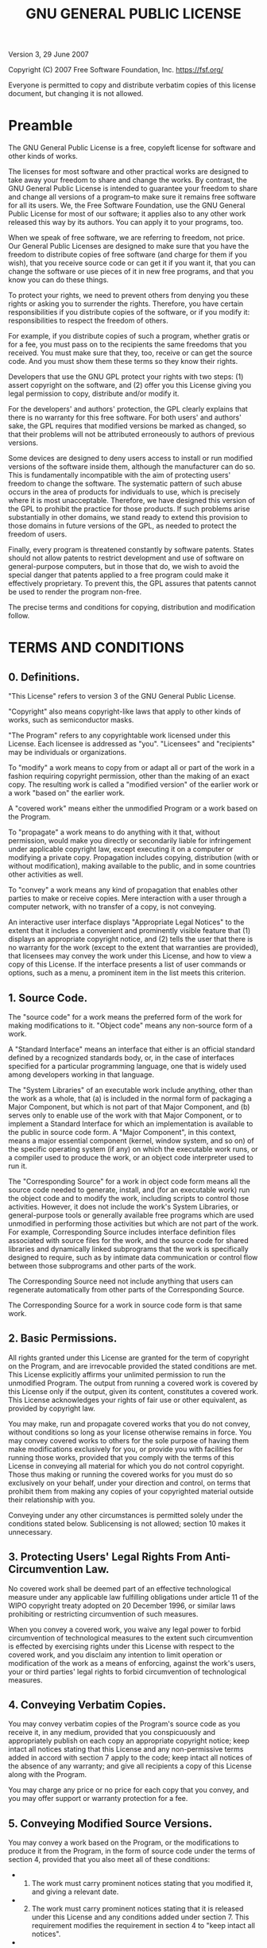 #+title: GNU GENERAL PUBLIC LICENSE
#+options: toc:nil num:nil

Version 3, 29 June 2007

Copyright (C) 2007 Free Software Foundation, Inc. [[https://fsf.org/]]

Everyone is permitted to copy and distribute verbatim copies of this
license document, but changing it is not allowed.

* Preamble
:PROPERTIES:
:CUSTOM_ID: preamble
:END:
The GNU General Public License is a free, copyleft license for software
and other kinds of works.

The licenses for most software and other practical works are designed to
take away your freedom to share and change the works. By contrast, the
GNU General Public License is intended to guarantee your freedom to
share and change all versions of a program--to make sure it remains free
software for all its users. We, the Free Software Foundation, use the
GNU General Public License for most of our software; it applies also to
any other work released this way by its authors. You can apply it to
your programs, too.

When we speak of free software, we are referring to freedom, not price.
Our General Public Licenses are designed to make sure that you have the
freedom to distribute copies of free software (and charge for them if
you wish), that you receive source code or can get it if you want it,
that you can change the software or use pieces of it in new free
programs, and that you know you can do these things.

To protect your rights, we need to prevent others from denying you these
rights or asking you to surrender the rights. Therefore, you have
certain responsibilities if you distribute copies of the software, or if
you modify it: responsibilities to respect the freedom of others.

For example, if you distribute copies of such a program, whether gratis
or for a fee, you must pass on to the recipients the same freedoms that
you received. You must make sure that they, too, receive or can get the
source code. And you must show them these terms so they know their
rights.

Developers that use the GNU GPL protect your rights with two steps: (1)
assert copyright on the software, and (2) offer you this License giving
you legal permission to copy, distribute and/or modify it.

For the developers' and authors' protection, the GPL clearly explains
that there is no warranty for this free software. For both users' and
authors' sake, the GPL requires that modified versions be marked as
changed, so that their problems will not be attributed erroneously to
authors of previous versions.

Some devices are designed to deny users access to install or run
modified versions of the software inside them, although the manufacturer
can do so. This is fundamentally incompatible with the aim of protecting
users' freedom to change the software. The systematic pattern of such
abuse occurs in the area of products for individuals to use, which is
precisely where it is most unacceptable. Therefore, we have designed
this version of the GPL to prohibit the practice for those products. If
such problems arise substantially in other domains, we stand ready to
extend this provision to those domains in future versions of the GPL, as
needed to protect the freedom of users.

Finally, every program is threatened constantly by software patents.
States should not allow patents to restrict development and use of
software on general-purpose computers, but in those that do, we wish to
avoid the special danger that patents applied to a free program could
make it effectively proprietary. To prevent this, the GPL assures that
patents cannot be used to render the program non-free.

The precise terms and conditions for copying, distribution and
modification follow.

* TERMS AND CONDITIONS
:PROPERTIES:
:CUSTOM_ID: terms-and-conditions
:END:
** 0. Definitions.
:PROPERTIES:
:CUSTOM_ID: definitions.
:END:
"This License" refers to version 3 of the GNU General Public License.

"Copyright" also means copyright-like laws that apply to other kinds of
works, such as semiconductor masks.

"The Program" refers to any copyrightable work licensed under this
License. Each licensee is addressed as "you". "Licensees" and
"recipients" may be individuals or organizations.

To "modify" a work means to copy from or adapt all or part of the work
in a fashion requiring copyright permission, other than the making of an
exact copy. The resulting work is called a "modified version" of the
earlier work or a work "based on" the earlier work.

A "covered work" means either the unmodified Program or a work based on
the Program.

To "propagate" a work means to do anything with it that, without
permission, would make you directly or secondarily liable for
infringement under applicable copyright law, except executing it on a
computer or modifying a private copy. Propagation includes copying,
distribution (with or without modification), making available to the
public, and in some countries other activities as well.

To "convey" a work means any kind of propagation that enables other
parties to make or receive copies. Mere interaction with a user through
a computer network, with no transfer of a copy, is not conveying.

An interactive user interface displays "Appropriate Legal Notices" to
the extent that it includes a convenient and prominently visible feature
that (1) displays an appropriate copyright notice, and (2) tells the
user that there is no warranty for the work (except to the extent that
warranties are provided), that licensees may convey the work under this
License, and how to view a copy of this License. If the interface
presents a list of user commands or options, such as a menu, a prominent
item in the list meets this criterion.

** 1. Source Code.
:PROPERTIES:
:CUSTOM_ID: source-code.
:END:
The "source code" for a work means the preferred form of the work for
making modifications to it. "Object code" means any non-source form of a
work.

A "Standard Interface" means an interface that either is an official
standard defined by a recognized standards body, or, in the case of
interfaces specified for a particular programming language, one that is
widely used among developers working in that language.

The "System Libraries" of an executable work include anything, other
than the work as a whole, that (a) is included in the normal form of
packaging a Major Component, but which is not part of that Major
Component, and (b) serves only to enable use of the work with that Major
Component, or to implement a Standard Interface for which an
implementation is available to the public in source code form. A "Major
Component", in this context, means a major essential component (kernel,
window system, and so on) of the specific operating system (if any) on
which the executable work runs, or a compiler used to produce the work,
or an object code interpreter used to run it.

The "Corresponding Source" for a work in object code form means all the
source code needed to generate, install, and (for an executable work)
run the object code and to modify the work, including scripts to control
those activities. However, it does not include the work's System
Libraries, or general-purpose tools or generally available free programs
which are used unmodified in performing those activities but which are
not part of the work. For example, Corresponding Source includes
interface definition files associated with source files for the work,
and the source code for shared libraries and dynamically linked
subprograms that the work is specifically designed to require, such as
by intimate data communication or control flow between those subprograms
and other parts of the work.

The Corresponding Source need not include anything that users can
regenerate automatically from other parts of the Corresponding Source.

The Corresponding Source for a work in source code form is that same
work.

** 2. Basic Permissions.
:PROPERTIES:
:CUSTOM_ID: basic-permissions.
:END:
All rights granted under this License are granted for the term of
copyright on the Program, and are irrevocable provided the stated
conditions are met. This License explicitly affirms your unlimited
permission to run the unmodified Program. The output from running a
covered work is covered by this License only if the output, given its
content, constitutes a covered work. This License acknowledges your
rights of fair use or other equivalent, as provided by copyright law.

You may make, run and propagate covered works that you do not convey,
without conditions so long as your license otherwise remains in force.
You may convey covered works to others for the sole purpose of having
them make modifications exclusively for you, or provide you with
facilities for running those works, provided that you comply with the
terms of this License in conveying all material for which you do not
control copyright. Those thus making or running the covered works for
you must do so exclusively on your behalf, under your direction and
control, on terms that prohibit them from making any copies of your
copyrighted material outside their relationship with you.

Conveying under any other circumstances is permitted solely under the
conditions stated below. Sublicensing is not allowed; section 10 makes
it unnecessary.

** 3. Protecting Users' Legal Rights From Anti-Circumvention Law.
:PROPERTIES:
:CUSTOM_ID: protecting-users-legal-rights-from-anti-circumvention-law.
:END:
No covered work shall be deemed part of an effective technological
measure under any applicable law fulfilling obligations under article 11
of the WIPO copyright treaty adopted on 20 December 1996, or similar
laws prohibiting or restricting circumvention of such measures.

When you convey a covered work, you waive any legal power to forbid
circumvention of technological measures to the extent such circumvention
is effected by exercising rights under this License with respect to the
covered work, and you disclaim any intention to limit operation or
modification of the work as a means of enforcing, against the work's
users, your or third parties' legal rights to forbid circumvention of
technological measures.

** 4. Conveying Verbatim Copies.
:PROPERTIES:
:CUSTOM_ID: conveying-verbatim-copies.
:END:
You may convey verbatim copies of the Program's source code as you
receive it, in any medium, provided that you conspicuously and
appropriately publish on each copy an appropriate copyright notice; keep
intact all notices stating that this License and any non-permissive
terms added in accord with section 7 apply to the code; keep intact all
notices of the absence of any warranty; and give all recipients a copy
of this License along with the Program.

You may charge any price or no price for each copy that you convey, and
you may offer support or warranty protection for a fee.

** 5. Conveying Modified Source Versions.
:PROPERTIES:
:CUSTOM_ID: conveying-modified-source-versions.
:END:
You may convey a work based on the Program, or the modifications to
produce it from the Program, in the form of source code under the terms
of section 4, provided that you also meet all of these conditions:

- 
  1) The work must carry prominent notices stating that you modified it,
     and giving a relevant date.

- 
  2) [@2] The work must carry prominent notices stating that it is
     released under this License and any conditions added under
     section 7. This requirement modifies the requirement in section 4
     to "keep intact all notices".

- 
  3) [@3] You must license the entire work, as a whole, under this
     License to anyone who comes into possession of a copy. This License
     will therefore apply, along with any applicable section 7
     additional terms, to the whole of the work, and all its parts,
     regardless of how they are packaged. This License gives no
     permission to license the work in any other way, but it does not
     invalidate such permission if you have separately received it.

- 
  4) [@4] If the work has interactive user interfaces, each must display
     Appropriate Legal Notices; however, if the Program has interactive
     interfaces that do not display Appropriate Legal Notices, your work
     need not make them do so.

A compilation of a covered work with other separate and independent
works, which are not by their nature extensions of the covered work, and
which are not combined with it such as to form a larger program, in or
on a volume of a storage or distribution medium, is called an
"aggregate" if the compilation and its resulting copyright are not used
to limit the access or legal rights of the compilation's users beyond
what the individual works permit. Inclusion of a covered work in an
aggregate does not cause this License to apply to the other parts of the
aggregate.

** 6. Conveying Non-Source Forms.
:PROPERTIES:
:CUSTOM_ID: conveying-non-source-forms.
:END:
You may convey a covered work in object code form under the terms of
sections 4 and 5, provided that you also convey the machine-readable
Corresponding Source under the terms of this License, in one of these
ways:

- 
  1) Convey the object code in, or embodied in, a physical product
     (including a physical distribution medium), accompanied by the
     Corresponding Source fixed on a durable physical medium customarily
     used for software interchange.

- 
  2) [@2] Convey the object code in, or embodied in, a physical product
     (including a physical distribution medium), accompanied by a
     written offer, valid for at least three years and valid for as long
     as you offer spare parts or customer support for that product
     model, to give anyone who possesses the object code either (1) a
     copy of the Corresponding Source for all the software in the
     product that is covered by this License, on a durable physical
     medium customarily used for software interchange, for a price no
     more than your reasonable cost of physically performing this
     conveying of source, or (2) access to copy the Corresponding Source
     from a network server at no charge.

- 
  3) [@3] Convey individual copies of the object code with a copy of the
     written offer to provide the Corresponding Source. This alternative
     is allowed only occasionally and noncommercially, and only if you
     received the object code with such an offer, in accord with
     subsection 6b.

- 
  4) [@4] Convey the object code by offering access from a designated
     place (gratis or for a charge), and offer equivalent access to the
     Corresponding Source in the same way through the same place at no
     further charge. You need not require recipients to copy the
     Corresponding Source along with the object code. If the place to
     copy the object code is a network server, the Corresponding Source
     may be on a different server (operated by you or a third party)
     that supports equivalent copying facilities, provided you maintain
     clear directions next to the object code saying where to find the
     Corresponding Source. Regardless of what server hosts the
     Corresponding Source, you remain obligated to ensure that it is
     available for as long as needed to satisfy these requirements.

- 
  5) [@5] Convey the object code using peer-to-peer transmission,
     provided you inform other peers where the object code and
     Corresponding Source of the work are being offered to the general
     public at no charge under subsection 6d.

A separable portion of the object code, whose source code is excluded
from the Corresponding Source as a System Library, need not be included
in conveying the object code work.

A "User Product" is either (1) a "consumer product", which means any
tangible personal property which is normally used for personal, family,
or household purposes, or (2) anything designed or sold for
incorporation into a dwelling. In determining whether a product is a
consumer product, doubtful cases shall be resolved in favor of coverage.
For a particular product received by a particular user, "normally used"
refers to a typical or common use of that class of product, regardless
of the status of the particular user or of the way in which the
particular user actually uses, or expects or is expected to use, the
product. A product is a consumer product regardless of whether the
product has substantial commercial, industrial or non-consumer uses,
unless such uses represent the only significant mode of use of the
product.

"Installation Information" for a User Product means any methods,
procedures, authorization keys, or other information required to install
and execute modified versions of a covered work in that User Product
from a modified version of its Corresponding Source. The information
must suffice to ensure that the continued functioning of the modified
object code is in no case prevented or interfered with solely because
modification has been made.

If you convey an object code work under this section in, or with, or
specifically for use in, a User Product, and the conveying occurs as
part of a transaction in which the right of possession and use of the
User Product is transferred to the recipient in perpetuity or for a
fixed term (regardless of how the transaction is characterized), the
Corresponding Source conveyed under this section must be accompanied by
the Installation Information. But this requirement does not apply if
neither you nor any third party retains the ability to install modified
object code on the User Product (for example, the work has been
installed in ROM).

The requirement to provide Installation Information does not include a
requirement to continue to provide support service, warranty, or updates
for a work that has been modified or installed by the recipient, or for
the User Product in which it has been modified or installed. Access to a
network may be denied when the modification itself materially and
adversely affects the operation of the network or violates the rules and
protocols for communication across the network.

Corresponding Source conveyed, and Installation Information provided, in
accord with this section must be in a format that is publicly documented
(and with an implementation available to the public in source code
form), and must require no special password or key for unpacking,
reading or copying.

** 7. Additional Terms.
:PROPERTIES:
:CUSTOM_ID: additional-terms.
:END:
"Additional permissions" are terms that supplement the terms of this
License by making exceptions from one or more of its conditions.
Additional permissions that are applicable to the entire Program shall
be treated as though they were included in this License, to the extent
that they are valid under applicable law. If additional permissions
apply only to part of the Program, that part may be used separately
under those permissions, but the entire Program remains governed by this
License without regard to the additional permissions.

When you convey a copy of a covered work, you may at your option remove
any additional permissions from that copy, or from any part of it.
(Additional permissions may be written to require their own removal in
certain cases when you modify the work.) You may place additional
permissions on material, added by you to a covered work, for which you
have or can give appropriate copyright permission.

Notwithstanding any other provision of this License, for material you
add to a covered work, you may (if authorized by the copyright holders
of that material) supplement the terms of this License with terms:

- 
  1) Disclaiming warranty or limiting liability differently from the
     terms of sections 15 and 16 of this License; or

- 
  2) [@2] Requiring preservation of specified reasonable legal notices
     or author attributions in that material or in the Appropriate Legal
     Notices displayed by works containing it; or

- 
  3) [@3] Prohibiting misrepresentation of the origin of that material,
     or requiring that modified versions of such material be marked in
     reasonable ways as different from the original version; or

- 
  4) [@4] Limiting the use for publicity purposes of names of licensors
     or authors of the material; or

- 
  5) [@5] Declining to grant rights under trademark law for use of some
     trade names, trademarks, or service marks; or

- 
  6) [@6] Requiring indemnification of licensors and authors of that
     material by anyone who conveys the material (or modified versions
     of it) with contractual assumptions of liability to the recipient,
     for any liability that these contractual assumptions directly
     impose on those licensors and authors.

All other non-permissive additional terms are considered "further
restrictions" within the meaning of section 10. If the Program as you
received it, or any part of it, contains a notice stating that it is
governed by this License along with a term that is a further
restriction, you may remove that term. If a license document contains a
further restriction but permits relicensing or conveying under this
License, you may add to a covered work material governed by the terms of
that license document, provided that the further restriction does not
survive such relicensing or conveying.

If you add terms to a covered work in accord with this section, you must
place, in the relevant source files, a statement of the additional terms
that apply to those files, or a notice indicating where to find the
applicable terms.

Additional terms, permissive or non-permissive, may be stated in the
form of a separately written license, or stated as exceptions; the above
requirements apply either way.

** 8. Termination.
:PROPERTIES:
:CUSTOM_ID: termination.
:END:
You may not propagate or modify a covered work except as expressly
provided under this License. Any attempt otherwise to propagate or
modify it is void, and will automatically terminate your rights under
this License (including any patent licenses granted under the third
paragraph of section 11).

However, if you cease all violation of this License, then your license
from a particular copyright holder is reinstated (a) provisionally,
unless and until the copyright holder explicitly and finally terminates
your license, and (b) permanently, if the copyright holder fails to
notify you of the violation by some reasonable means prior to 60 days
after the cessation.

Moreover, your license from a particular copyright holder is reinstated
permanently if the copyright holder notifies you of the violation by
some reasonable means, this is the first time you have received notice
of violation of this License (for any work) from that copyright holder,
and you cure the violation prior to 30 days after your receipt of the
notice.

Termination of your rights under this section does not terminate the
licenses of parties who have received copies or rights from you under
this License. If your rights have been terminated and not permanently
reinstated, you do not qualify to receive new licenses for the same
material under section 10.

** 9. Acceptance Not Required for Having Copies.
:PROPERTIES:
:CUSTOM_ID: acceptance-not-required-for-having-copies.
:END:
You are not required to accept this License in order to receive or run a
copy of the Program. Ancillary propagation of a covered work occurring
solely as a consequence of using peer-to-peer transmission to receive a
copy likewise does not require acceptance. However, nothing other than
this License grants you permission to propagate or modify any covered
work. These actions infringe copyright if you do not accept this
License. Therefore, by modifying or propagating a covered work, you
indicate your acceptance of this License to do so.

** 10. Automatic Licensing of Downstream Recipients.
:PROPERTIES:
:CUSTOM_ID: automatic-licensing-of-downstream-recipients.
:END:
Each time you convey a covered work, the recipient automatically
receives a license from the original licensors, to run, modify and
propagate that work, subject to this License. You are not responsible
for enforcing compliance by third parties with this License.

An "entity transaction" is a transaction transferring control of an
organization, or substantially all assets of one, or subdividing an
organization, or merging organizations. If propagation of a covered work
results from an entity transaction, each party to that transaction who
receives a copy of the work also receives whatever licenses to the work
the party's predecessor in interest had or could give under the previous
paragraph, plus a right to possession of the Corresponding Source of the
work from the predecessor in interest, if the predecessor has it or can
get it with reasonable efforts.

You may not impose any further restrictions on the exercise of the
rights granted or affirmed under this License. For example, you may not
impose a license fee, royalty, or other charge for exercise of rights
granted under this License, and you may not initiate litigation
(including a cross-claim or counterclaim in a lawsuit) alleging that any
patent claim is infringed by making, using, selling, offering for sale,
or importing the Program or any portion of it.

** 11. Patents.
:PROPERTIES:
:CUSTOM_ID: patents.
:END:
A "contributor" is a copyright holder who authorizes use under this
License of the Program or a work on which the Program is based. The work
thus licensed is called the contributor's "contributor version".

A contributor's "essential patent claims" are all patent claims owned or
controlled by the contributor, whether already acquired or hereafter
acquired, that would be infringed by some manner, permitted by this
License, of making, using, or selling its contributor version, but do
not include claims that would be infringed only as a consequence of
further modification of the contributor version. For purposes of this
definition, "control" includes the right to grant patent sublicenses in
a manner consistent with the requirements of this License.

Each contributor grants you a non-exclusive, worldwide, royalty-free
patent license under the contributor's essential patent claims, to make,
use, sell, offer for sale, import and otherwise run, modify and
propagate the contents of its contributor version.

In the following three paragraphs, a "patent license" is any express
agreement or commitment, however denominated, not to enforce a patent
(such as an express permission to practice a patent or covenant not to
sue for patent infringement). To "grant" such a patent license to a
party means to make such an agreement or commitment not to enforce a
patent against the party.

If you convey a covered work, knowingly relying on a patent license, and
the Corresponding Source of the work is not available for anyone to
copy, free of charge and under the terms of this License, through a
publicly available network server or other readily accessible means,
then you must either (1) cause the Corresponding Source to be so
available, or (2) arrange to deprive yourself of the benefit of the
patent license for this particular work, or (3) arrange, in a manner
consistent with the requirements of this License, to extend the patent
license to downstream recipients. "Knowingly relying" means you have
actual knowledge that, but for the patent license, your conveying the
covered work in a country, or your recipient's use of the covered work
in a country, would infringe one or more identifiable patents in that
country that you have reason to believe are valid.

If, pursuant to or in connection with a single transaction or
arrangement, you convey, or propagate by procuring conveyance of, a
covered work, and grant a patent license to some of the parties
receiving the covered work authorizing them to use, propagate, modify or
convey a specific copy of the covered work, then the patent license you
grant is automatically extended to all recipients of the covered work
and works based on it.

A patent license is "discriminatory" if it does not include within the
scope of its coverage, prohibits the exercise of, or is conditioned on
the non-exercise of one or more of the rights that are specifically
granted under this License. You may not convey a covered work if you are
a party to an arrangement with a third party that is in the business of
distributing software, under which you make payment to the third party
based on the extent of your activity of conveying the work, and under
which the third party grants, to any of the parties who would receive
the covered work from you, a discriminatory patent license (a) in
connection with copies of the covered work conveyed by you (or copies
made from those copies), or (b) primarily for and in connection with
specific products or compilations that contain the covered work, unless
you entered into that arrangement, or that patent license was granted,
prior to 28 March 2007.

Nothing in this License shall be construed as excluding or limiting any
implied license or other defenses to infringement that may otherwise be
available to you under applicable patent law.

** 12. No Surrender of Others' Freedom.
:PROPERTIES:
:CUSTOM_ID: no-surrender-of-others-freedom.
:END:
If conditions are imposed on you (whether by court order, agreement or
otherwise) that contradict the conditions of this License, they do not
excuse you from the conditions of this License. If you cannot convey a
covered work so as to satisfy simultaneously your obligations under this
License and any other pertinent obligations, then as a consequence you
may not convey it at all. For example, if you agree to terms that
obligate you to collect a royalty for further conveying from those to
whom you convey the Program, the only way you could satisfy both those
terms and this License would be to refrain entirely from conveying the
Program.

** 13. Use with the GNU Affero General Public License.
:PROPERTIES:
:CUSTOM_ID: use-with-the-gnu-affero-general-public-license.
:END:
Notwithstanding any other provision of this License, you have permission
to link or combine any covered work with a work licensed under version 3
of the GNU Affero General Public License into a single combined work,
and to convey the resulting work. The terms of this License will
continue to apply to the part which is the covered work, but the special
requirements of the GNU Affero General Public License, section 13,
concerning interaction through a network will apply to the combination
as such.

** 14. Revised Versions of this License.
:PROPERTIES:
:CUSTOM_ID: revised-versions-of-this-license.
:END:
The Free Software Foundation may publish revised and/or new versions of
the GNU General Public License from time to time. Such new versions will
be similar in spirit to the present version, but may differ in detail to
address new problems or concerns.

Each version is given a distinguishing version number. If the Program
specifies that a certain numbered version of the GNU General Public
License "or any later version" applies to it, you have the option of
following the terms and conditions either of that numbered version or of
any later version published by the Free Software Foundation. If the
Program does not specify a version number of the GNU General Public
License, you may choose any version ever published by the Free Software
Foundation.

If the Program specifies that a proxy can decide which future versions
of the GNU General Public License can be used, that proxy's public
statement of acceptance of a version permanently authorizes you to
choose that version for the Program.

Later license versions may give you additional or different permissions.
However, no additional obligations are imposed on any author or
copyright holder as a result of your choosing to follow a later version.

** 15. Disclaimer of Warranty.
:PROPERTIES:
:CUSTOM_ID: disclaimer-of-warranty.
:END:
THERE IS NO WARRANTY FOR THE PROGRAM, TO THE EXTENT PERMITTED BY
APPLICABLE LAW. EXCEPT WHEN OTHERWISE STATED IN WRITING THE COPYRIGHT
HOLDERS AND/OR OTHER PARTIES PROVIDE THE PROGRAM "AS IS" WITHOUT
WARRANTY OF ANY KIND, EITHER EXPRESSED OR IMPLIED, INCLUDING, BUT NOT
LIMITED TO, THE IMPLIED WARRANTIES OF MERCHANTABILITY AND FITNESS FOR A
PARTICULAR PURPOSE. THE ENTIRE RISK AS TO THE QUALITY AND PERFORMANCE OF
THE PROGRAM IS WITH YOU. SHOULD THE PROGRAM PROVE DEFECTIVE, YOU ASSUME
THE COST OF ALL NECESSARY SERVICING, REPAIR OR CORRECTION.

** 16. Limitation of Liability.
:PROPERTIES:
:CUSTOM_ID: limitation-of-liability.
:END:
IN NO EVENT UNLESS REQUIRED BY APPLICABLE LAW OR AGREED TO IN WRITING
WILL ANY COPYRIGHT HOLDER, OR ANY OTHER PARTY WHO MODIFIES AND/OR
CONVEYS THE PROGRAM AS PERMITTED ABOVE, BE LIABLE TO YOU FOR DAMAGES,
INCLUDING ANY GENERAL, SPECIAL, INCIDENTAL OR CONSEQUENTIAL DAMAGES
ARISING OUT OF THE USE OR INABILITY TO USE THE PROGRAM (INCLUDING BUT
NOT LIMITED TO LOSS OF DATA OR DATA BEING RENDERED INACCURATE OR LOSSES
SUSTAINED BY YOU OR THIRD PARTIES OR A FAILURE OF THE PROGRAM TO OPERATE
WITH ANY OTHER PROGRAMS), EVEN IF SUCH HOLDER OR OTHER PARTY HAS BEEN
ADVISED OF THE POSSIBILITY OF SUCH DAMAGES.

** 17. Interpretation of Sections 15 and 16.
:PROPERTIES:
:CUSTOM_ID: interpretation-of-sections-15-and-16.
:END:
If the disclaimer of warranty and limitation of liability provided above
cannot be given local legal effect according to their terms, reviewing
courts shall apply local law that most closely approximates an absolute
waiver of all civil liability in connection with the Program, unless a
warranty or assumption of liability accompanies a copy of the Program in
return for a fee.

END OF TERMS AND CONDITIONS

* How to Apply These Terms to Your New Programs
:PROPERTIES:
:CUSTOM_ID: how-to-apply-these-terms-to-your-new-programs
:END:
If you develop a new program, and you want it to be of the greatest
possible use to the public, the best way to achieve this is to make it
free software which everyone can redistribute and change under these
terms.

To do so, attach the following notices to the program. It is safest to
attach them to the start of each source file to most effectively state
the exclusion of warranty; and each file should have at least the
"copyright" line and a pointer to where the full notice is found.

#+begin_example
    <one line to give the program's name and a brief idea of what it does.>
    Copyright (C) <year>  <name of author>

    This program is free software: you can redistribute it and/or modify
    it under the terms of the GNU General Public License as published by
    the Free Software Foundation, either version 3 of the License, or
    (at your option) any later version.

    This program is distributed in the hope that it will be useful,
    but WITHOUT ANY WARRANTY; without even the implied warranty of
    MERCHANTABILITY or FITNESS FOR A PARTICULAR PURPOSE.  See the
    GNU General Public License for more details.

    You should have received a copy of the GNU General Public License
    along with this program.  If not, see <https://www.gnu.org/licenses/>.
#+end_example

Also add information on how to contact you by electronic and paper mail.

If the program does terminal interaction, make it output a short notice
like this when it starts in an interactive mode:

#+begin_example
    <program>  Copyright (C) <year>  <name of author>
    This program comes with ABSOLUTELY NO WARRANTY; for details type `show w'.
    This is free software, and you are welcome to redistribute it
    under certain conditions; type `show c' for details.
#+end_example

The hypothetical commands `show w' and `show c' should show the
appropriate parts of the General Public License. Of course, your
program's commands might be different; for a GUI interface, you would
use an "about box".

You should also get your employer (if you work as a programmer) or
school, if any, to sign a "copyright disclaimer" for the program, if
necessary. For more information on this, and how to apply and follow the
GNU GPL, see [[https://www.gnu.org/licenses/]].

The GNU General Public License does not permit incorporating your
program into proprietary programs. If your program is a subroutine
library, you may consider it more useful to permit linking proprietary
applications with the library. If this is what you want to do, use the
GNU Lesser General Public License instead of this License. But first,
please read [[https://www.gnu.org/licenses/why-not-lgpl.html]].
